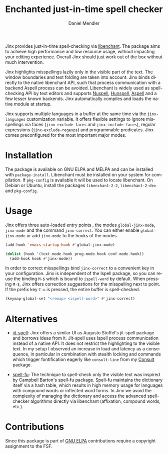 #+title: Enchanted just-in-time spell checker
#+author: Daniel Mendler
#+language: en
#+export_file_name: jinx.texi
#+texinfo_dir_category: Emacs misc features
#+texinfo_dir_title: Jinx: (jinx).
#+texinfo_dir_desc: Enchanted just-in-time spell checker

#+html: <a href="https://www.gnu.org/software/emacs/"><img alt="GNU Emacs" src="https://github.com/minad/corfu/blob/screenshots/emacs.svg?raw=true"/></a>
#+html: <a href="https://elpa.gnu.org/packages/jinx.html"><img alt="GNU ELPA" src="https://elpa.gnu.org/packages/jinx.svg"/></a>
#+html: <a href="https://elpa.gnu.org/devel/jinx.html"><img alt="GNU-devel ELPA" src="https://elpa.gnu.org/devel/jinx.svg"/></a>
#+html: <a href="https://melpa.org/#/jinx"><img alt="MELPA" src="https://melpa.org/packages/jinx-badge.svg"/></a>
#+html: <a href="https://stable.melpa.org/#/jinx"><img alt="MELPA Stable" src="https://stable.melpa.org/packages/jinx-badge.svg"/></a>

Jinx provides just-in-time spell-checking via [[https://abiword.github.io/enchant/][libenchant]]. The package aims to
achieve high performance and low resource usage, without impacting your editing
experience. Overall Jinx should just work out of the box without much
intervention.

Jinx highlights misspellings lazily only in the visible part of the text. The
window boundaries and text folding are taken into account. Jinx binds directly
to the native libenchant API, such that process communication with a backend
Aspell process can be avoided. Libenchant is widely used as spell-checking API
by text editors and supports [[https://nuspell.github.io/][Nuspell]], [[http://hunspell.github.io/][Hunspell]], [[http://aspell.net/][Aspell]] and a few lesser known
backends. Jinx automatically compiles and loads the native module at startup.

Jinx supports multiple languages in a buffer at the same time via the
=jinx-languages= customization variable. It offers flexible settings to ignore
misspellings via faces (=jinx-exclude-faces= and =jinx-include-faces=), regular
expressions (=jinx-exclude-regexps=) and programmable predicates. Jinx comes
preconfigured for the most important major modes.

* Installation

The package is available on GNU ELPA and MELPA and can be installed with
=package-install=. Libenchant must be installed on your system for compilation. If
=pkg-config= is available it will be used to locate libenchant. On Debian or
Ubuntu, install the packages =libenchant-2-2=, =libenchant-2-dev= and =pkg-config=.

* Usage

Jinx offers three auto-loaded entry points , the modes =global-jinx-mode=,
=jinx-mode= and the command =jinx-correct=. You can either enable =global-jinx-mode=
or add =jinx-mode= to the hooks of the modes.

#+begin_src emacs-lisp
  (add-hook 'emacs-startup-hook #'global-jinx-mode)

  (dolist (hook '(text-mode-hook prog-mode-hook conf-mode-hook))
    (add-hook hook #'jinx-mode))
#+end_src

In order to correct misspellings bind =jinx-correct= to a convenient key in your
configuration. Jinx is independent of the Ispell package, so you can reuse the
binding =M-$= which is bound to =ispell-word= by default. When pressing =M-$=, Jinx
offers correction suggestions for the misspelling next to point. If the prefix
key =C-u= is pressed, the entire buffer is spell-checked.

#+begin_src emacs-lisp
  (keymap-global-set "<remap> <ispell-word>" #'jinx-correct)
#+end_src

* Alternatives

- [[https://github.com/astoff/jit-spell][jit-spell]]: Jinx offers a similar UI as Augusto Stoffel's jit-spell package and
  borrows ideas from it. Jit-spell uses Ispell process communication instead of
  a native API. It does not restrict the highlighting to the visible text. In my
  setup I observed an increase in load and latency as a consequence, in
  particular in combination with stealth locking and commands which trigger
  fontification eagerly like =consult-line= from my [[https://github.com/minad/consult][Consult]] package.

- [[https://codeberg.org/ideasman42/emacs-spell-fu][spell-fu]]: The technique to spell-check only the visible text was inspired by
  Campbell Barton's spell-fu package. Spell-fu maintains the dictionary itself
  via a hash table, which results in high memory usage for languages with
  compound words or inflected word forms. In Jinx we avoid the complexity of
  managing the dictionary and access the advanced spell-checker algorithms
  directly via libenchant (affixation, compound words, etc.).

* Contributions

Since this package is part of [[https://elpa.gnu.org/packages/jinx.html][GNU ELPA]] contributions require a copyright
assignment to the FSF.

